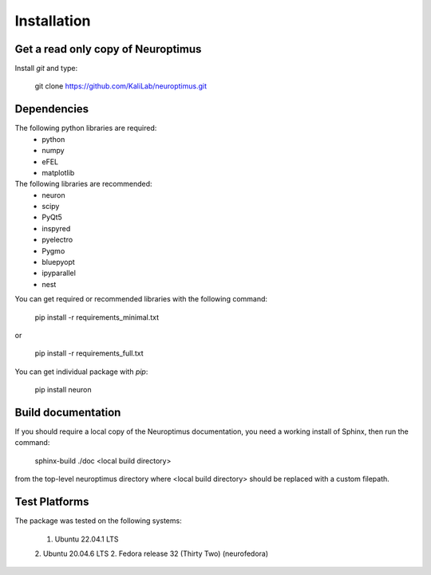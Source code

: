 
Installation
============

Get a read only copy of Neuroptimus
----------------------------------

Install `git` and type:


    git clone https://github.com/KaliLab/neuroptimus.git



Dependencies
-------------

The following python libraries are required:
  - python
  - numpy 
  - eFEL
  - matplotlib 

The following libraries are recommended:
  - neuron
  - scipy 
  - PyQt5
  - inspyred 
  - pyelectro
  - Pygmo
  - bluepyopt
  - ipyparallel
  - nest
  
You can get required or recommended libraries with the following command:

  
    pip install -r requirements_minimal.txt

or

    pip install -r requirements_full.txt

You can get individual package with `pip`:
    
    pip install neuron

    
Build documentation
-------------------

If you should require a local copy of the Neuroptimus documentation, you need a working install of
Sphinx, then run the command:


    sphinx-build ./doc <local build directory>

from the top-level neuroptimus directory where <local build directory>
should be replaced with a custom filepath.

Test Platforms
--------------

The package was tested on the following systems:

    1. Ubuntu 22.04.1 LTS
    2. Ubuntu 20.04.6 LTS 
    2. Fedora release 32 (Thirty Two) (neurofedora)

